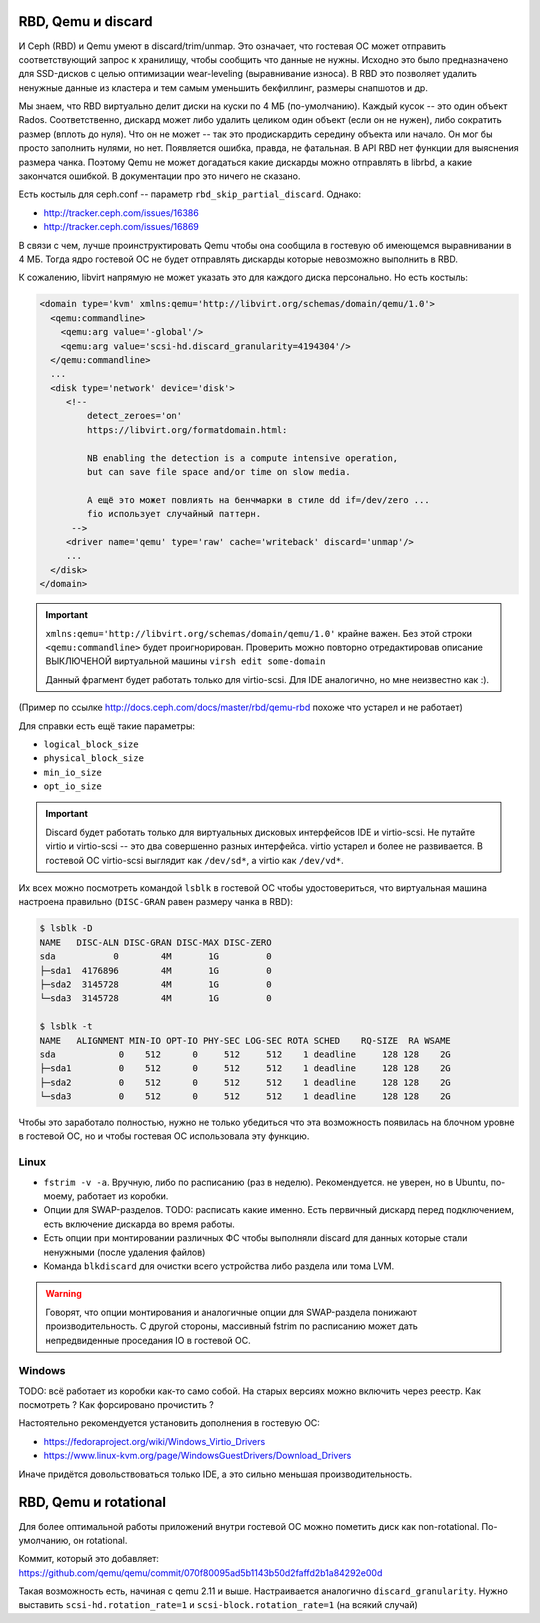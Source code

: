 RBD, Qemu и discard
===================

И Ceph (RBD) и Qemu умеют в discard/trim/unmap. Это означает, что гостевая ОС
может отправить соответствующий запрос к хранилищу, чтобы сообщить что данные не
нужны. Исходно это было предназначено для SSD-дисков с целью оптимизации
wear-leveling (выравнивание износа). В RBD это позволяет удалить ненужные данные
из кластера и тем самым уменьшить бекфиллинг, размеры снапшотов и др.

Мы знаем, что RBD виртуально делит диски на куски по 4 МБ (по-умолчанию). Каждый
кусок -- это один объект Rados. Соответственно, дискард может либо удалить целиком
один объект (если он не нужен), либо сократить размер (вплоть до нуля). Что он не может
-- так это продискардить середину объекта или начало. Он мог бы просто заполнить нулями,
но нет. Появляется ошибка, правда, не фатальная. В API RBD нет функции для
выяснения размера чанка. Поэтому Qemu не может догадаться какие дискарды можно отправлять
в librbd, а какие закончатся ошибкой. В документации про это ничего не сказано.

Есть костыль для ceph.conf -- параметр ``rbd_skip_partial_discard``. Однако:

* http://tracker.ceph.com/issues/16386
* http://tracker.ceph.com/issues/16869

В связи с чем, лучше проинструктировать Qemu чтобы она сообщила в гостевую об
имеющемся выравнивании в 4 МБ. Тогда ядро гостевой ОС не будет отправлять дискарды
которые невозможно выполнить в RBD.

К сожалению, libvirt напрямую не может указать это для каждого диска персонально.
Но есть костыль:

.. code-block:: xml

   <domain type='kvm' xmlns:qemu='http://libvirt.org/schemas/domain/qemu/1.0'>
     <qemu:commandline>
       <qemu:arg value='-global'/>
       <qemu:arg value='scsi-hd.discard_granularity=4194304'/>
     </qemu:commandline>
     ...
     <disk type='network' device='disk'>
        <!--
            detect_zeroes='on'
            https://libvirt.org/formatdomain.html:

            NB enabling the detection is a compute intensive operation,
            but can save file space and/or time on slow media.

            А ещё это может повлиять на бенчмарки в стиле dd if=/dev/zero ...
            fio использует случайный паттерн.
         -->
        <driver name='qemu' type='raw' cache='writeback' discard='unmap'/>
        ...
     </disk>
   </domain>

.. important::

   ``xmlns:qemu='http://libvirt.org/schemas/domain/qemu/1.0'`` крайне важен.
   Без этой строки ``<qemu:commandline>`` будет проигнорирован. Проверить
   можно повторно отредактировав описание ВЫКЛЮЧЕНОЙ виртуальной машины
   ``virsh edit some-domain``

   Данный фрагмент будет работать только для virtio-scsi. Для IDE аналогично,
   но мне неизвестно как :).

(Пример по ссылке http://docs.ceph.com/docs/master/rbd/qemu-rbd похоже что
устарел и не работает)

Для справки есть ещё такие параметры:

* ``logical_block_size``
* ``physical_block_size``
* ``min_io_size``
* ``opt_io_size``

.. important::

   Discard будет работать только для виртуальных дисковых интерфейсов IDE и
   virtio-scsi. Не путайте virtio и virtio-scsi -- это два совершенно разных
   интерфейса. virtio устарел и более не развивается. В гостевой ОС
   virtio-scsi выглядит как ``/dev/sd*``, а virtio как ``/dev/vd*``.


Их всех можно посмотреть командой ``lsblk`` в гостевой ОС чтобы удостовериться,
что виртуальная машина настроена правильно
(``DISC-GRAN`` равен размеру чанка в RBD):

.. code::

   $ lsblk -D
   NAME   DISC-ALN DISC-GRAN DISC-MAX DISC-ZERO
   sda           0        4M       1G         0
   ├─sda1  4176896        4M       1G         0
   ├─sda2  3145728        4M       1G         0
   └─sda3  3145728        4M       1G         0

   $ lsblk -t
   NAME   ALIGNMENT MIN-IO OPT-IO PHY-SEC LOG-SEC ROTA SCHED    RQ-SIZE  RA WSAME
   sda            0    512      0     512     512    1 deadline     128 128    2G
   ├─sda1         0    512      0     512     512    1 deadline     128 128    2G
   ├─sda2         0    512      0     512     512    1 deadline     128 128    2G
   └─sda3         0    512      0     512     512    1 deadline     128 128    2G


Чтобы это заработало полностью, нужно не только убедиться что эта возможность
появилась на блочном уровне в гостевой ОС, но и чтобы гостевая ОС
использовала эту функцию.

Linux
-----

* ``fstrim -v -a``. Вручную, либо по расписанию (раз в неделю). Рекомендуется.
  не уверен, но в Ubuntu, по-моему, работает из коробки.
* Опции для SWAP-разделов. TODO: расписать какие именно. Есть первичный дискард
  перед подключением, есть включение дискарда во время работы.
* Есть опции при монтировании различных ФС чтобы выполняли discard для данных
  которые стали ненужными (после удаления файлов)
* Команда ``blkdiscard`` для очистки всего устройства либо раздела или тома LVM.

.. warning::

   Говорят, что опции монтирования и аналогичные опции для SWAP-раздела понижают
   производительность. С другой стороны, массивный fstrim по расписанию может
   дать непредвиденные проседания IO в гостевой ОС.

Windows
-------

TODO: всё работает из коробки как-то само собой. На старых версиях можно включить
через реестр. Как посмотреть ? Как форсировано прочистить ?

Настоятельно рекомендуется установить дополнения в гостевую ОС:

* https://fedoraproject.org/wiki/Windows_Virtio_Drivers
* https://www.linux-kvm.org/page/WindowsGuestDrivers/Download_Drivers

Иначе придётся довольствоваться только IDE, а это сильно меньшая производительность.

RBD, Qemu и rotational
======================

Для более оптимальной работы приложений внутри гостевой ОС можно пометить диск как
non-rotational. По-умолчанию, он rotational.

Коммит, который это добавляет: https://github.com/qemu/qemu/commit/070f80095ad5b1143b50d2faffd2b1a84292e00d

Такая возможность есть, начиная с qemu 2.11 и выше. Настраивается аналогично
``discard_granularity``. Нужно выставить
``scsi-hd.rotation_rate=1`` и ``scsi-block.rotation_rate=1``
(на всякий случай)
